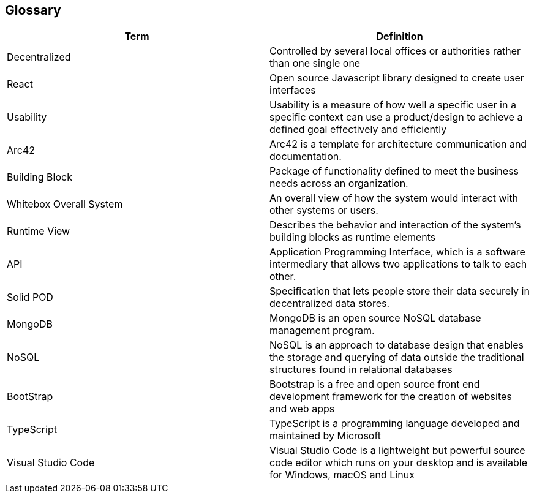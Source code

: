 [[section-glossary]]
== Glossary


////
[role="arc42help"]
=======
****
.Contents
The most important domain and technical terms that your stakeholders use when discussing the system.

You can also see the glossary as source for translations if you work in multi-language teams.

.Motivation
You should clearly define your terms, so that all stakeholders

* have an identical understanding of these terms
* do not use synonyms and homonyms

.Form
A table with columns <Term> and <Definition>.

Potentially more columns in case you need translations.

****
////


[options="header"]
|===
| Term                          | Definition
| Decentralized                 | Controlled by several local offices or authorities rather than one single one
| React                         | Open source Javascript library designed to create user interfaces
| Usability                     | Usability is a measure of how well a specific user in a specific context can use a product/design to achieve a defined goal effectively and efficiently
| Arc42                         | Arc42 is a template for architecture communication and documentation.
| Building Block                | Package of functionality defined to meet the business needs across an organization.
| Whitebox Overall System       | An overall view of how the system would interact with other systems or users.
| Runtime View                  | Describes the behavior and interaction of the system's building blocks as runtime elements
| API                           | Application Programming Interface, which is a software intermediary that allows two applications to talk to each other.
| Solid POD                     | Specification that lets people store their data securely in decentralized data stores.
| MongoDB                       | MongoDB is an open source NoSQL database management program.
| NoSQL                         | NoSQL is an approach to database design that enables the storage and querying of data outside the traditional structures found in     relational databases
| BootStrap                     | Bootstrap is a free and open source front end development framework for the creation of websites and web apps
| TypeScript                    | TypeScript is a programming language developed and maintained by Microsoft
| Visual Studio Code            | Visual Studio Code is a lightweight but powerful source code editor which runs on your desktop and is available for Windows, macOS and Linux
|===
